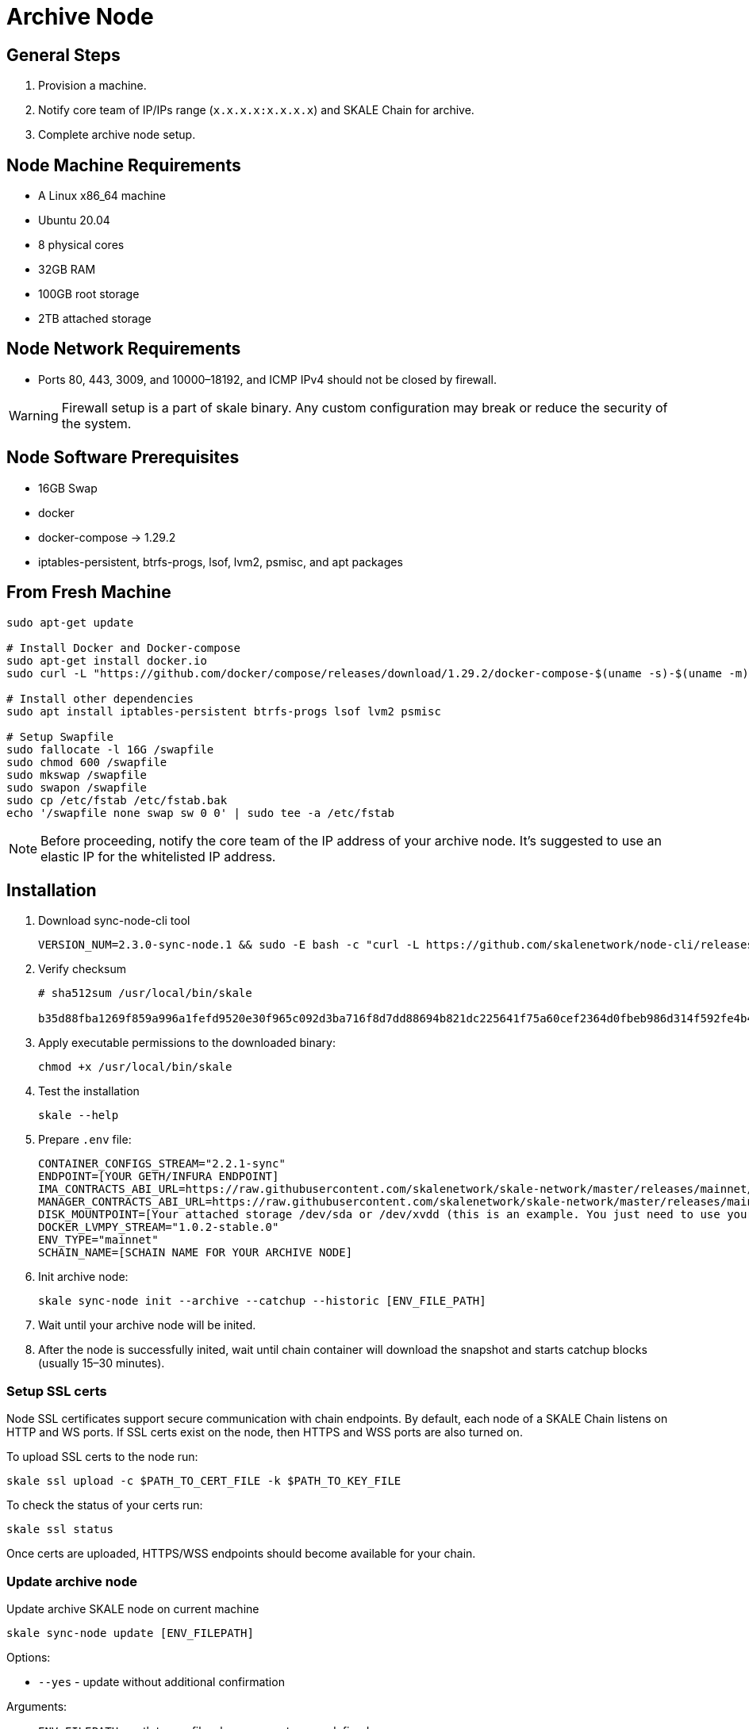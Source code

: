 = Archive Node

== General Steps

. Provision a machine.
. Notify core team of IP/IPs range (`x.x.x.x:x.x.x.x`) and SKALE Chain for archive.
. Complete archive node setup.

== Node Machine Requirements

* A Linux x86_64 machine
* Ubuntu 20.04
* 8 physical cores
* 32GB RAM
* 100GB root storage
* 2TB attached storage

== Node Network Requirements

* Ports 80, 443, 3009, and 10000–18192, and ICMP IPv4 should not be closed by firewall.

[WARNING]
Firewall setup is a part of skale binary. Any custom configuration may break or reduce the security of the system.

== Node Software Prerequisites

* 16GB Swap
* docker
* docker-compose → 1.29.2
* iptables-persistent, btrfs-progs, lsof, lvm2, psmisc, and apt packages


== From Fresh Machine

```shell
sudo apt-get update

# Install Docker and Docker-compose
sudo apt-get install docker.io
sudo curl -L "https://github.com/docker/compose/releases/download/1.29.2/docker-compose-$(uname -s)-$(uname -m)" -o /usr/local/bin/docker-compose

# Install other dependencies
sudo apt install iptables-persistent btrfs-progs lsof lvm2 psmisc

# Setup Swapfile
sudo fallocate -l 16G /swapfile
sudo chmod 600 /swapfile
sudo mkswap /swapfile
sudo swapon /swapfile
sudo cp /etc/fstab /etc/fstab.bak
echo '/swapfile none swap sw 0 0' | sudo tee -a /etc/fstab
```

[NOTE]
Before proceeding, notify the core team of the IP address of your archive node. It's suggested to use an elastic IP for the whitelisted IP address.

== Installation

. Download sync-node-cli tool
+
```shell
VERSION_NUM=2.3.0-sync-node.1 && sudo -E bash -c "curl -L https://github.com/skalenetwork/node-cli/releases/download/$VERSION_NUM/skale-$VERSION_NUM-`uname -s`-`uname -m`-sync >  /usr/local/bin/skale"
```

. Verify checksum 
+
```shell
# sha512sum /usr/local/bin/skale

b35d88fba1269f859a996a1fefd9520e30f965c092d3ba716f8d7dd88694b821dc225641f75a60cef2364d0fbeb986d314f592fe4b4238c716acf0834d2d6146  /home/ubuntu/dist/skale-2.3.0-sync-node.1-Linux-x86_64-sync
```

. Apply executable permissions to the downloaded binary:
+
```shell
chmod +x /usr/local/bin/skale
```

. Test the installation
+
```shell
skale --help
```

. Prepare `.env` file:
+
```
CONTAINER_CONFIGS_STREAM="2.2.1-sync"
ENDPOINT=[YOUR GETH/INFURA ENDPOINT]
IMA_CONTRACTS_ABI_URL=https://raw.githubusercontent.com/skalenetwork/skale-network/master/releases/mainnet/IMA/1.5.0/mainnet/abi.json
MANAGER_CONTRACTS_ABI_URL=https://raw.githubusercontent.com/skalenetwork/skale-network/master/releases/mainnet/skale-manager/1.9.3/skale-manager-1.9.3-mainnet-abi.json
DISK_MOUNTPOINT=[Your attached storage /dev/sda or /dev/xvdd (this is an example. You just need to use your 2TB block device)]
DOCKER_LVMPY_STREAM="1.0.2-stable.0"
ENV_TYPE="mainnet"
SCHAIN_NAME=[SCHAIN NAME FOR YOUR ARCHIVE NODE]
```

. Init archive node:
+
```shell
skale sync-node init --archive --catchup --historic [ENV_FILE_PATH]
```

. Wait until your archive node will be inited.
. After the node is successfully inited, wait until chain container will download the snapshot and starts catchup blocks (usually 15–30 minutes).


=== Setup SSL certs

Node SSL certificates support secure communication with chain endpoints. By default, each node of a SKALE Chain listens on HTTP and WS ports. If SSL certs exist on the node, then HTTPS and WSS ports are also turned on.

To upload SSL certs to the node run:

```shell
skale ssl upload -c $PATH_TO_CERT_FILE -k $PATH_TO_KEY_FILE
```

To check the status of your certs run:

```shell
skale ssl status
```

Once certs are uploaded, HTTPS/WSS endpoints should become available for your chain.

=== Update archive node

Update archive SKALE node on current machine

```shell
skale sync-node update [ENV_FILEPATH]
```

Options:

- `--yes` - update without additional confirmation

Arguments:

- `ENV_FILEPATH` - path to env file where parameters are defined

[NOTE]
You can just update a file with environment variables used during `skale sync-node init`.
